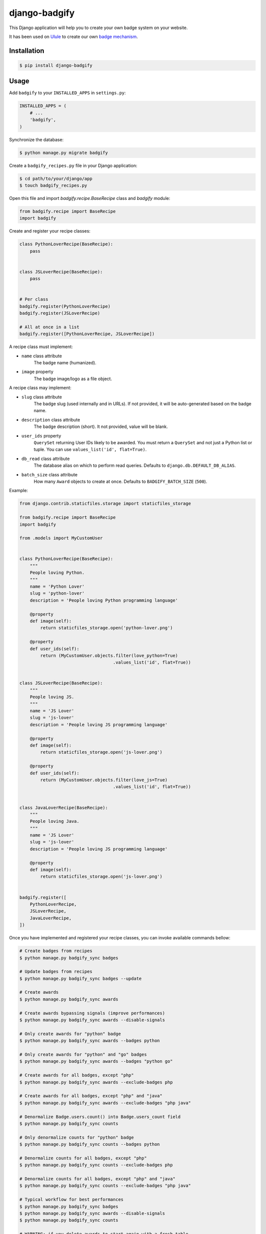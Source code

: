django-badgify
==============

This Django application will help you to create your own badge system on your website.

It has been used on `Ulule <http://www.ulule.com>`_ to create our own `badge mechanism <http://www.ulule.com/badges/>`_.

.. image:: https://secure.travis-ci.org/ulule/django-badgify.png?branch=master
    :alt: Build Status
    :target: http://travis-ci.org/ulule/django-badgify

Installation
------------

.. code-block:: bash

    $ pip install django-badgify

Usage
-----

Add ``badgify`` to your ``INSTALLED_APPS`` in ``settings.py``:

.. code-block:: python

    INSTALLED_APPS = (
        # ...
        'badgify',
    )

Synchronize the database:

.. code-block:: bash

    $ python manage.py migrate badgify

Create a ``badgify_recipes.py`` file in your Django application:

.. code-block:: bash

    $ cd path/to/your/django/app
    $ touch badgify_recipes.py

Open this file and import `badgify.recipe.BaseRecipe` class and `badgify` module:

.. code-block:: python

    from badgify.recipe import BaseRecipe
    import badgify

Create and register your recipe classes:

.. code-block:: python

    class PythonLoverRecipe(BaseRecipe):
        pass


    class JSLoverRecipe(BaseRecipe):
        pass


    # Per class
    badgify.register(PythonLoverRecipe)
    badgify.register(JSLoverRecipe)

    # All at once in a list
    badgify.register([PythonLoverRecipe, JSLoverRecipe])

A recipe class must implement:

* ``name`` class attribute
    The badge name (humanized).

* ``image`` property
    The badge image/logo as a file object.

A recipe class may implement:

* ``slug`` class attribute
    The badge slug (used internally and in URLs).
    If not provided, it will be auto-generated based on the badge name.

* ``description`` class attribute
    The badge description (short).
    It not provided, value will be blank.

* ``user_ids`` property
    ``QuerySet`` returning User IDs likely to be awarded. You must return a
    ``QuerySet`` and not just a Python list or tuple. You can use
    ``values_list('id', flat=True)``.

* ``db_read`` class attribute
    The database alias on which to perform read queries.
    Defaults to ``django.db.DEFAULT_DB_ALIAS``.

* ``batch_size`` class attribute
    How many ``Award`` objects to create at once.
    Defaults to ``BADGIFY_BATCH_SIZE`` (``500``).

Example:

.. code-block:: python

    from django.contrib.staticfiles.storage import staticfiles_storage

    from badgify.recipe import BaseRecipe
    import badgify

    from .models import MyCustomUser


    class PythonLoverRecipe(BaseRecipe):
        """
        People loving Python.
        """
        name = 'Python Lover'
        slug = 'python-lover'
        description = 'People loving Python programming language'

        @property
        def image(self):
            return staticfiles_storage.open('python-lover.png')

        @property
        def user_ids(self):
            return (MyCustomUser.objects.filter(love_python=True)
                                        .values_list('id', flat=True))


    class JSLoverRecipe(BaseRecipe):
        """
        People loving JS.
        """
        name = 'JS Lover'
        slug = 'js-lover'
        description = 'People loving JS programming language'

        @property
        def image(self):
            return staticfiles_storage.open('js-lover.png')

        @property
        def user_ids(self):
            return (MyCustomUser.objects.filter(love_js=True)
                                        .values_list('id', flat=True))


    class JavaLoverRecipe(BaseRecipe):
        """
        People loving Java.
        """
        name = 'JS Lover'
        slug = 'js-lover'
        description = 'People loving JS programming language'

        @property
        def image(self):
            return staticfiles_storage.open('js-lover.png')


    badgify.register([
        PythonLoverRecipe,
        JSLoverRecipe,
        JavaLoverRecipe,
    ])

Once you have implemented and registered your recipe classes, you can invoke
available commands bellow:

.. code-block:: bash

    # Create badges from recipes
    $ python manage.py badgify_sync badges

    # Update badges from recipes
    $ python manage.py badgify_sync badges --update

    # Create awards
    $ python manage.py badgify_sync awards

    # Create awards bypassing signals (improve performances)
    $ python manage.py badgify_sync awards --disable-signals

    # Only create awards for "python" badge
    $ python manage.py badgify_sync awards --badges python

    # Only create awards for "python" and "go" badges
    $ python manage.py badgify_sync awards --badges "python go"

    # Create awards for all badges, except "php"
    $ python manage.py badgify_sync awards --exclude-badges php

    # Create awards for all badges, except "php" and "java"
    $ python manage.py badgify_sync awards --exclude-badges "php java"

    # Denormalize Badge.users.count() into Badge.users_count field
    $ python manage.py badgify_sync counts

    # Only denormalize counts for "python" badge
    $ python manage.py badgify_sync counts --badges python

    # Denormalize counts for all badges, except "php"
    $ python manage.py badgify_sync counts --exclude-badges php

    # Denormalize counts for all badges, except "php" and "java"
    $ python manage.py badgify_sync counts --exclude-badges "php java"

    # Typical workflow for best performances
    $ python manage.py badgify_sync badges
    $ python manage.py badgify_sync awards --disable-signals
    $ python manage.py badgify_sync counts

    # WARNING: if you delete awards to start again with a fresh table
    # don't forget to update Badge.users_count field. Or use this command:
    $ python manage.py badgify_reset

    # Typical workflow for best performances if you want to recompute awards
    $ python manage.py badgify_reset
    $ python manage.py badgify_sync awards --disable-signals
    $ python manage.py badgify_sync counts

Templatetags
------------

badgify_badges
..............

Takes two optional arguments:

* ``user``: a ``User`` object
* ``username``: a ``User`` username

Without any argument, displays all badges. Otherwise, badges awarded by the given user.

.. code-block:: html+django

    {% load badgify_tags %}

    {% badgify_badges as badges %}
    {% badgify_badges username="johndoe" as badges %}
    {% badgify_badges user=user as badges %}

    {% for badge in badges %}
        {{ badge.name }}
    {% endfor %}

Views
-----

**django-badgify** provides two views:

* ``badgify.views.BadgifyListView``: displays all badges as paginated list
* ``badgify.views.BadgifyDetailView``: displays awarded users as paginated list for a given badge

This application does not include templates. It lets you implement
templates as you like (see example project).

To include these two views, include the provided ``badgify.urls``:

.. code-block:: python

    # -*- coding: utf-8 -*-
    from django.conf.urls import include, url

    urlpatterns = [
        # Your other includes
        url(r'^badges/', include('badgify.urls')),
    ]

See example project for more details.

Custom Models
-------------

**django-badgify** lets you define your own model classes for ``Badge`` and ``Award``
models. That can be pretty useful for i18n stuff
(example: `django-transmetta <https://github.com/Yaco-Sistemas/django-transmeta/>`_ support),
adding custom fields, methods or properties.

Your models must inherit from ``badgify.models.base`` model classes:

.. code-block:: python

    # yourapp.models

    from badgify.models import base


    class Badge(base.Badge):
        # you own fields / logic here
        class Meta(base.Badge.Meta):
            abstract = False


    class Award(base.Award):
        # you own fields / logic here
        class Meta(base.Award.Meta):
            abstract = False


Then tell the application to use them in place of default ones in your ``settings.py`` module:

.. code-block:: python

    # yourapp.settings

    BADGIFY_BADGE_MODEL = 'yourapp.models.Badge'
    BADGIFY_AWARD_MODEL = 'yourapp.models.Award'

Settings
--------

You can altere the application behavior by defining settings in your ``settings.py``
module.

All application settings are prefixed with ``BADGIFY_``.

``BADGIFY_BADGE_IMAGE_UPLOAD_ROOT``
...................................

The root path for ``Badge``  model ``ImageField``.

``BADGIFY_BADGE_IMAGE_UPLOAD_URL``
..................................

The URL ``Badge``  model ``ImageField``.

``BADGIFY_BADGE_IMAGE_UPLOAD_STORAGE``
......................................

Your own ``django.core.files.storage`` storage instance.

``BADGIFY_BADGE_LIST_VIEW_PAGINATE_BY``
.......................................

Number of badges to display on the badge list page.

``BADGIFY_BADGE_DETAIL_VIEW_PAGINATE_BY``
.........................................

Number of awarded users to display on the badge detail page.

``BADGIFY_BADGE_MODEL``
.......................

Your own concrete ``Badge`` model class as module path.

Example: ``yourapp.models.Badge``.

``BADGIFY_AWARD_MODEL``
.......................

Your own concrete ``Award`` model class as module path.

Example: ``yourapp.models.Award``.

``BADGIFY_BATCH_SIZE``
......................

Maximum number of ``Award`` objects to create at once.

Defaults to ``500``.

Contribute
----------

.. code-block:: bash

    # Don't have pip?
    $ sudo easy_install pip

    # Don't already have virtualenv?
    $ sudo pip install virtualenv

    # Clone and install dependencies
    $ git clone https://github.com/ulule/django-badgify.git
    $ cd django-badgify
    $ make install

    # Launch tests
    $ make test

    # Launch example project
    $ make create_fixtures
    $ make serve

Compatibility
-------------

- python 2.7: Django 1.8, 1.9
- Python 3.4: Django 1.8, 1.9
